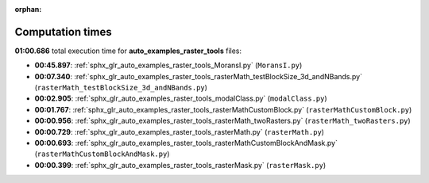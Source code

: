 
:orphan:

.. _sphx_glr_auto_examples_raster_tools_sg_execution_times:

Computation times
=================
**01:00.686** total execution time for **auto_examples_raster_tools** files:

- **00:45.897**: :ref:`sphx_glr_auto_examples_raster_tools_MoransI.py` (``MoransI.py``)
- **00:07.340**: :ref:`sphx_glr_auto_examples_raster_tools_rasterMath_testBlockSize_3d_andNBands.py` (``rasterMath_testBlockSize_3d_andNBands.py``)
- **00:02.905**: :ref:`sphx_glr_auto_examples_raster_tools_modalClass.py` (``modalClass.py``)
- **00:01.767**: :ref:`sphx_glr_auto_examples_raster_tools_rasterMathCustomBlock.py` (``rasterMathCustomBlock.py``)
- **00:00.956**: :ref:`sphx_glr_auto_examples_raster_tools_rasterMath_twoRasters.py` (``rasterMath_twoRasters.py``)
- **00:00.729**: :ref:`sphx_glr_auto_examples_raster_tools_rasterMath.py` (``rasterMath.py``)
- **00:00.693**: :ref:`sphx_glr_auto_examples_raster_tools_rasterMathCustomBlockAndMask.py` (``rasterMathCustomBlockAndMask.py``)
- **00:00.399**: :ref:`sphx_glr_auto_examples_raster_tools_rasterMask.py` (``rasterMask.py``)
